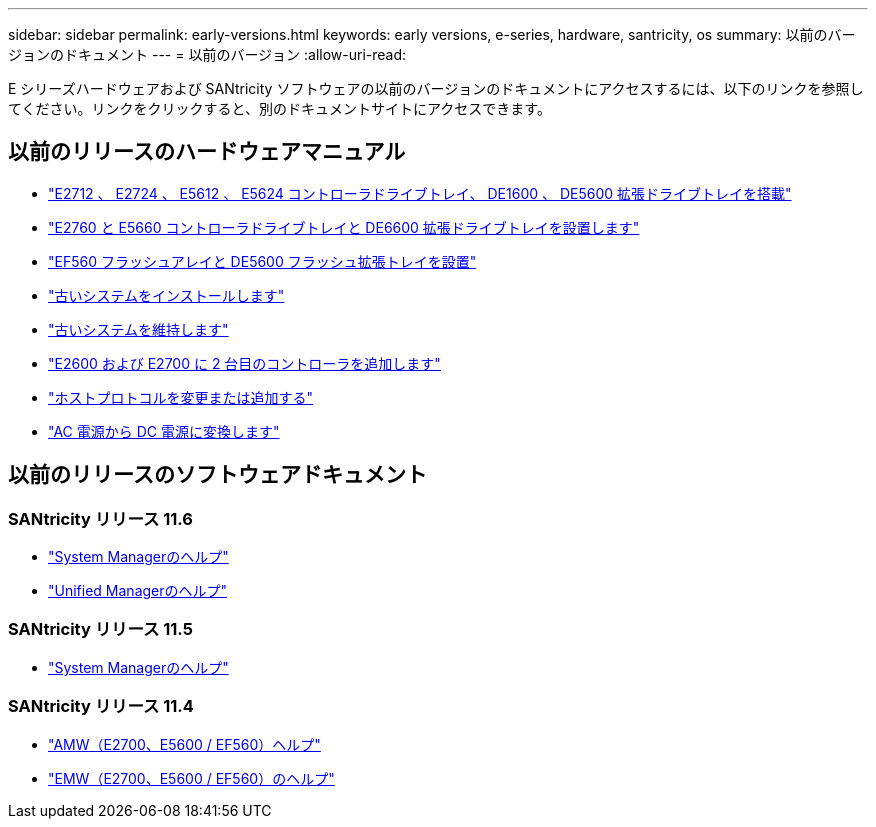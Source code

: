 ---
sidebar: sidebar 
permalink: early-versions.html 
keywords: early versions, e-series, hardware, santricity, os 
summary: 以前のバージョンのドキュメント 
---
= 以前のバージョン
:allow-uri-read: 


[role="lead"]
E シリーズハードウェアおよび SANtricity ソフトウェアの以前のバージョンのドキュメントにアクセスするには、以下のリンクを参照してください。リンクをクリックすると、別のドキュメントサイトにアクセスできます。



== 以前のリリースのハードウェアマニュアル

* https://library.netapp.com/ecm/ecm_download_file/ECMLP2484026["E2712 、 E2724 、 E5612 、 E5624 コントローラドライブトレイ、 DE1600 、 DE5600 拡張ドライブトレイを搭載"^]
* https://library.netapp.com/ecm/ecm_download_file/ECMLP2484072["E2760 と E5660 コントローラドライブトレイと DE6600 拡張ドライブトレイを設置します"^]
* https://library.netapp.com/ecm/ecm_download_file/ECMLP2484108["EF560 フラッシュアレイと DE5600 フラッシュ拡張トレイを設置"^]
* https://mysupport.netapp.com/info/web/ECMP11392380.html["古いシステムをインストールします"^]
* https://mysupport.netapp.com/info/web/ECMP11751516.html["古いシステムを維持します"^]
* https://mysupport.netapp.com/ecm/ecm_download_file/ECMP1394872["E2600 および E2700 に 2 台目のコントローラを追加します"^]
* https://mysupport.netapp.com/info/web/ECMP11750309.html["ホストプロトコルを変更または追加する"^]
* https://mysupport.netapp.com/ecm/ecm_download_file/ECMP1656638["AC 電源から DC 電源に変換します"^]




== 以前のリリースのソフトウェアドキュメント



=== SANtricity リリース 11.6

* https://docs.netapp.com/us-en/e-series-santricity-116/index.html["System Managerのヘルプ"^]
* https://docs.netapp.com/us-en/e-series-santricity-116/index.html["Unified Managerのヘルプ"^]




=== SANtricity リリース 11.5

* https://docs.netapp.com/us-en/e-series-santricity-115/index.html["System Managerのヘルプ"^]




=== SANtricity リリース 11.4

* https://mysupport.netapp.com/ecm/ecm_get_file/ECMLP2862590["AMW（E2700、E5600 / EF560）ヘルプ"^]
* https://mysupport.netapp.com/ecm/ecm_get_file/ECMLP2862588["EMW（E2700、E5600 / EF560）のヘルプ"^]

